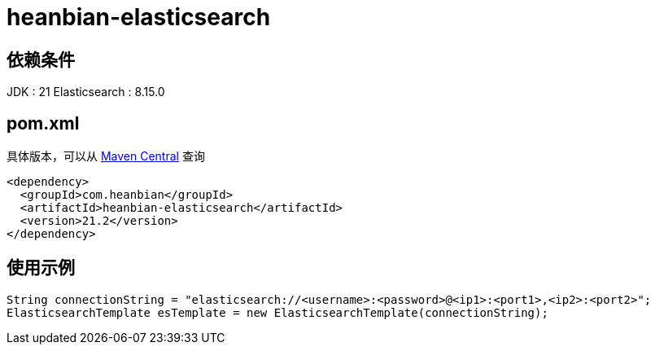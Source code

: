 = heanbian-elasticsearch

== 依赖条件

JDK : 21
Elasticsearch : 8.15.0

== pom.xml

具体版本，可以从 https://repo1.maven.org/maven2/com/heanbian/heanbian-elasticsearch/[Maven Central] 查询

----
<dependency>
  <groupId>com.heanbian</groupId>
  <artifactId>heanbian-elasticsearch</artifactId>
  <version>21.2</version>
</dependency>
----

== 使用示例

----
String connectionString = "elasticsearch://<username>:<password>@<ip1>:<port1>,<ip2>:<port2>";
ElasticsearchTemplate esTemplate = new ElasticsearchTemplate(connectionString);

----